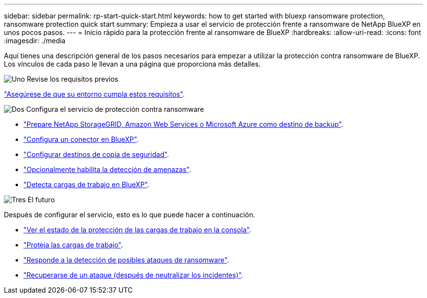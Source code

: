 ---
sidebar: sidebar 
permalink: rp-start-quick-start.html 
keywords: how to get started with bluexp ransomware protection, ransomware protection quick start 
summary: Empieza a usar el servicio de protección frente a ransomware de NetApp BlueXP en unos pocos pasos. 
---
= Inicio rápido para la protección frente al ransomware de BlueXP
:hardbreaks:
:allow-uri-read: 
:icons: font
:imagesdir: ./media


[role="lead"]
Aquí tienes una descripción general de los pasos necesarios para empezar a utilizar la protección contra ransomware de BlueXP. Los vínculos de cada paso le llevan a una página que proporciona más detalles.

.image:https://raw.githubusercontent.com/NetAppDocs/common/main/media/number-1.png["Uno"] Revise los requisitos previos
[role="quick-margin-para"]
link:rp-start-prerequisites.html["Asegúrese de que su entorno cumpla estos requisitos"].

.image:https://raw.githubusercontent.com/NetAppDocs/common/main/media/number-2.png["Dos"] Configura el servicio de protección contra ransomware
[role="quick-margin-list"]
* link:rp-start-setup.html["Prepare NetApp StorageGRID, Amazon Web Services o Microsoft Azure como destino de backup"].
* link:rp-start-setup.html["Configura un conector en BlueXP"].
* link:rp-start-setup.html["Configurar destinos de copia de seguridad"].
* link:rp-start-setup.html["Opcionalmente habilita la detección de amenazas"].
* link:rp-start-discover.html["Detecta cargas de trabajo en BlueXP"].


.image:https://raw.githubusercontent.com/NetAppDocs/common/main/media/number-3.png["Tres"] El futuro
[role="quick-margin-para"]
Después de configurar el servicio, esto es lo que puede hacer a continuación.

[role="quick-margin-list"]
* link:rp-use-dashboard.html["Ver el estado de la protección de las cargas de trabajo en la consola"].
* link:rp-use-protect.html["Proteja las cargas de trabajo"].
* link:rp-use-alert.html["Responde a la detección de posibles ataques de ransomware"].
* link:rp-use-recover.html["Recuperarse de un ataque (después de neutralizar los incidentes)"].

